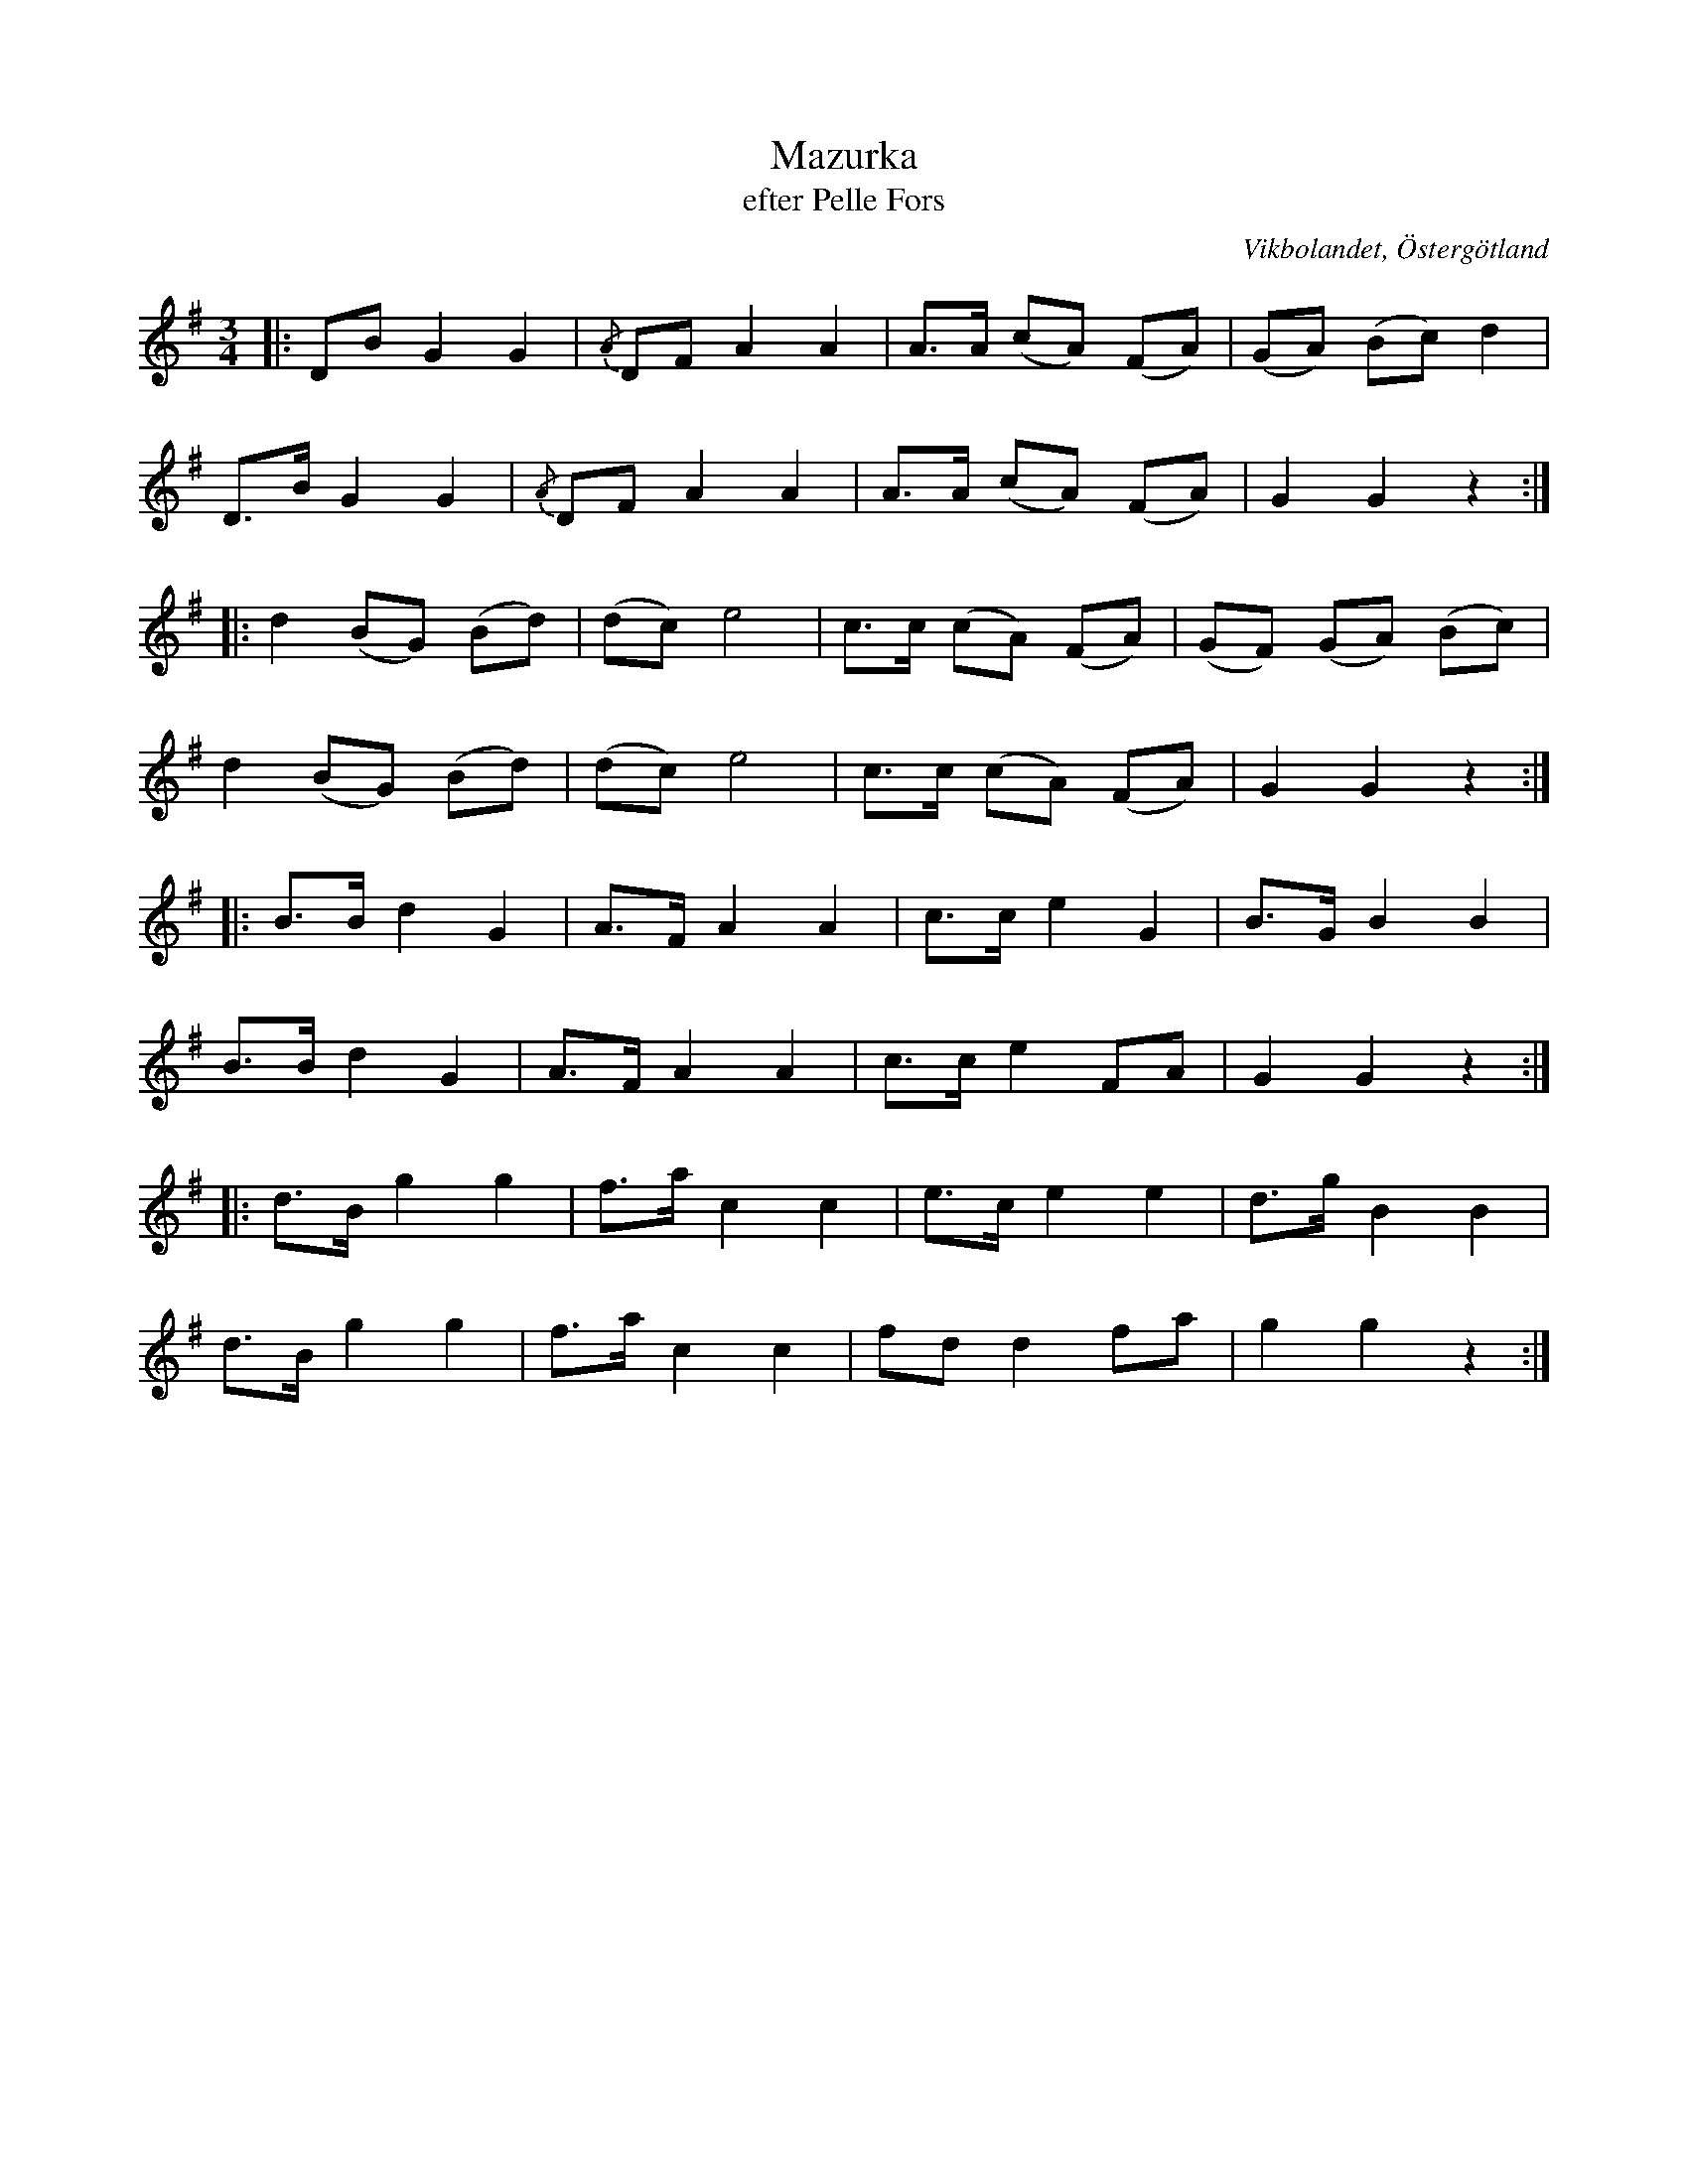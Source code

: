 %%abc-charset utf-8

X:32
T:Mazurka
T:efter Pelle Fors
R:Mazurka
O:Vikbolandet, Östergötland
S:efter Pelle Fors
B:Låtar efter Pelle Fors
Z:Björn Ek 2009-01-01
M:3/4
L:1/8
K:G
%
|:DB G2 G2|{/A}DF A2 A2|A>A (cA) (FA)|(GA) (Bc) d2|
D>B G2 G2 |{/A}DF A2 A2|A>A (cA) (FA)|G2 G2 z2   :|
%
|:d2 (BG) (Bd)|(dc) e4|c>c (cA) (FA)|(GF) (GA) (Bc)|
d2 (BG) (Bd)  |(dc) e4|c>c (cA) (FA)|G2 G2 z2     :|
%
|:B>B d2 G2|A>F A2 A2|c>c e2 G2|B>G B2 B2|
B>B d2 G2  |A>F A2 A2|c>c e2 FA|G2 G2 z2:|
%
|:d>B g2 g2|f>a c2 c2|e>c e2 e2|d>g B2 B2|
d>B g2 g2  |f>a c2 c2|fd d2 fa |g2 g2 z2:|
%


